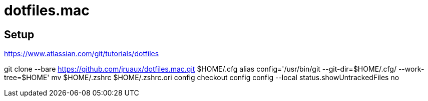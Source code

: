 = dotfiles.mac

== Setup

https://www.atlassian.com/git/tutorials/dotfiles[]

[source,shell]
====
git clone --bare https://github.com/jruaux/dotfiles.mac.git $HOME/.cfg
alias config='/usr/bin/git --git-dir=$HOME/.cfg/ --work-tree=$HOME'
mv $HOME/.zshrc $HOME/.zshrc.ori
config checkout
config config --local status.showUntrackedFiles no
====
